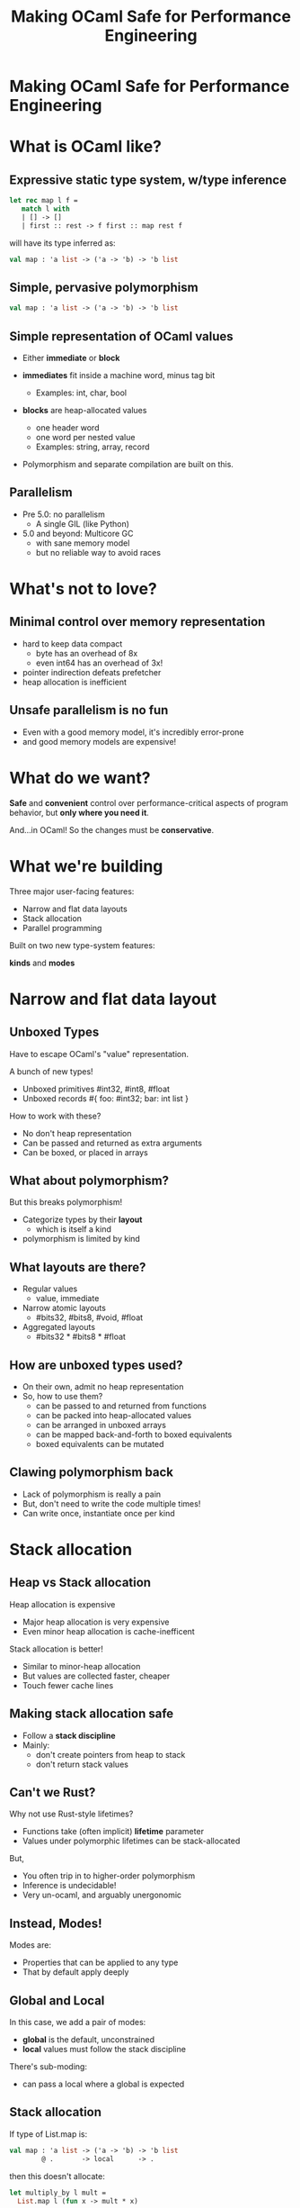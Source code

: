 #+TITLE: Making OCaml Safe for Performance Engineering

* Making OCaml Safe for Performance Engineering

* What is OCaml like?

** Expressive static type system, w/type inference

     #+BEGIN_SRC ocaml
     let rec map l f =
        match l with
        | [] -> []
        | first :: rest -> f first :: map rest f
     #+END_SRC

   will have its type inferred as:

     #+BEGIN_SRC ocaml
     val map : 'a list -> ('a -> 'b) -> 'b list
     #+END_SRC

** Simple, pervasive polymorphism

   #+BEGIN_SRC ocaml
   val map : 'a list -> ('a -> 'b) -> 'b list
   #+END_SRC

** Simple representation of OCaml values

  - Either *immediate* or *block*

  - *immediates* fit inside a machine word, minus tag bit
    - Examples: int, char, bool

  - *blocks* are heap-allocated values
    - one header word
    - one word per nested value
    - Examples: string, array, record

  - Polymorphism and separate compilation are built on this.
** Parallelism

- Pre 5.0: no parallelism
  - A single GIL (like Python)

- 5.0 and beyond: Multicore GC
  - with sane memory model
  - but no reliable way to avoid races

* What's not to love?

** Minimal control over memory representation

  - hard to keep data compact
    - byte has an overhead of 8x
    - even int64 has an overhead of 3x!
  - pointer indirection defeats prefetcher
  - heap allocation is inefficient

** Unsafe parallelism is no fun

  - Even with a good memory model,
    it's incredibly error-prone
  - and good memory models are expensive!

* What do we want?

  *Safe* and *convenient* control
  over performance-critical aspects of program behavior,
  but *only where you need it*.

  And...in OCaml! So the changes must be *conservative*.

* What we're building

Three major user-facing features:

- Narrow and flat data layouts
- Stack allocation
- Parallel programming

Built on two new type-system features:

  *kinds* and *modes*

* Narrow and flat data layout

** Unboxed Types

Have to escape OCaml's "value" representation.

A bunch of new types!

- Unboxed primitives
    #int32, #int8, #float
- Unboxed records
    #{ foo: #int32; bar: int list }

How to work with these?

- No don't heap representation
- Can be passed and returned as extra arguments
- Can be boxed, or placed in arrays

# TODO: Add a code example or two.

** What about polymorphism?

But this breaks polymorphism!

  - Categorize types by their *layout*
    - which is itself a kind
  - polymorphism is limited by kind

** What layouts are there?

  - Regular values
    - value, immediate

  - Narrow atomic layouts
    - #bits32, #bits8, #void, #float

  - Aggregated layouts
    - #bits32 * #bits8 * #float

** How are unboxed types used?

- On their own, admit no heap representation
- So, how to use them?
  - can be passed to and returned from functions
  - can be packed into heap-allocated values
  - can be arranged in unboxed arrays
  - can be mapped back-and-forth to boxed equivalents
  - boxed equivalents can be mutated

** Clawing polymorphism back

- Lack of polymorphism is really a pain
- But, don't need to write the code multiple times!
- Can write once, instantiate once per kind

* Stack allocation

** Heap vs Stack allocation

Heap allocation is expensive

  - Major heap allocation is very expensive
  - Even minor heap allocation is cache-inefficent

Stack allocation is better!

  - Similar to minor-heap allocation
  - But values are collected faster, cheaper
  - Touch fewer cache lines

** Making stack allocation safe

  - Follow a *stack discipline*
  - Mainly:
    - don't create pointers from heap to stack
    - don't return stack values

** Can't we Rust?

Why not use Rust-style lifetimes?

- Functions take (often implicit) *lifetime* parameter
- Values under polymorphic lifetimes can be stack-allocated

But,

- You often trip in to higher-order polymorphism
- Inference is undecidable!
- Very un-ocaml, and arguably unergonomic

** Instead, Modes!

Modes are:

- Properties that can be applied to any type
- That by default apply deeply

** Global and Local

In this case, we add a pair of modes:

- *global* is the default, unconstrained
- *local* values must follow the stack discipline

There's sub-moding:

  - can pass a local where a global is expected

** Stack allocation

If type of List.map is:

#+BEGIN_SRC ocaml
val map : 'a list -> ('a -> 'b) -> 'b list
        @ .       -> local      -> .
#+END_SRC

then this doesn't allocate:

#+BEGIN_SRC ocaml
let multiply_by l mult =
  List.map l (fun x -> mult * x)
#+END_SRC

# TODO: Make sure this signature is correct!

** Smart constructors

functions that can return local values, e.g.:

    #+BEGIN_SRC ocaml
    type pos = { x: float; y: float }
    let create_pos x y = local { x; y }

    val create_local_pos
      : float -> float -> pos
      @ local -> local -> local
    #+END_SRC

Local-returning fxns don't create their own stack frame

** Resource allocation

#+BEGIN_SRC ocaml
val with_file
  : string -> (In_channel.t -> 'a) -> 'a
  @ .      -> (local        ->  .) ->  .
#+END_SRC

** Lots more to do!

- Support mode-polymorphism

   TODO: better example for mode polymorphism?

   #+BEGIN_SRC ocaml
   val map
     : 'a list ->       ('a -> 'b) -> 'b list
     @ 'm      -> local ('m -> 'n) -> 'n
   #+END_SRC


- Integrate modes and kinds
  - Who cares if your immediate is local?
  - always(m) is a kind that tracks this

- Other applications of local, like typed effects!

* Data-race freedom

** Modes are a natural fit

Things you can do to any value:

- Make an alias
- Return from a function
- Create a pointer to it
- Pass to another thread

These operations are all *deep*.

Modes are a natural match to control these!
And just what we need for controlling parallelism

** A new mode dimension: thread-safety

Values can be *sync* or *unsync*.

- *sync* values can safely be accessed concurrently
- *unsync* has no such guarantee

So, what's sync?

- All deeply immutable values are sync by default.
- Synchronization primitives can be sync too

** A bestiary of modes

12 modes, in 5 dimensions.

| dimension     |          |           |             |
|---------------+----------+-----------+-------------|
| Locality      | local    |           | *global*    |
| Thread-safety | *unsync* |           | sync        |
| Aliasing      | *shared* | exclusive | unique      |
| Linearity     | once     | separate  | *many*      |
| Readonly      | readonly |           | *readwrite* |

** Spawning threads

- fxn run by thread must be sync
- returned value doesn't have to be

#+BEGIN_SRC ocaml
val spawn
  :      (unit -> 'a) -> 'a thread
  @ sync (.    ->  .) ->  .

val join
  : 'a thread -> 'a
  @ .         ->  .
#+END_SRC

** Communicating via channels

Data sent between threads must by sync.

#+BEGIN_SRC ocaml
val send
  : 'a channel -> 'a   -> unit
  @ .          -> sync -> .

val recv
  : 'a channel -> 'a
  @ .          -> sync
#+END_SRC


* State of the work

- stack allocation is in production
- Kinds are in progress
- Data-race freedom is still being designed

All available on github.

* Challenges

- Lots of internal iteration on design
-
